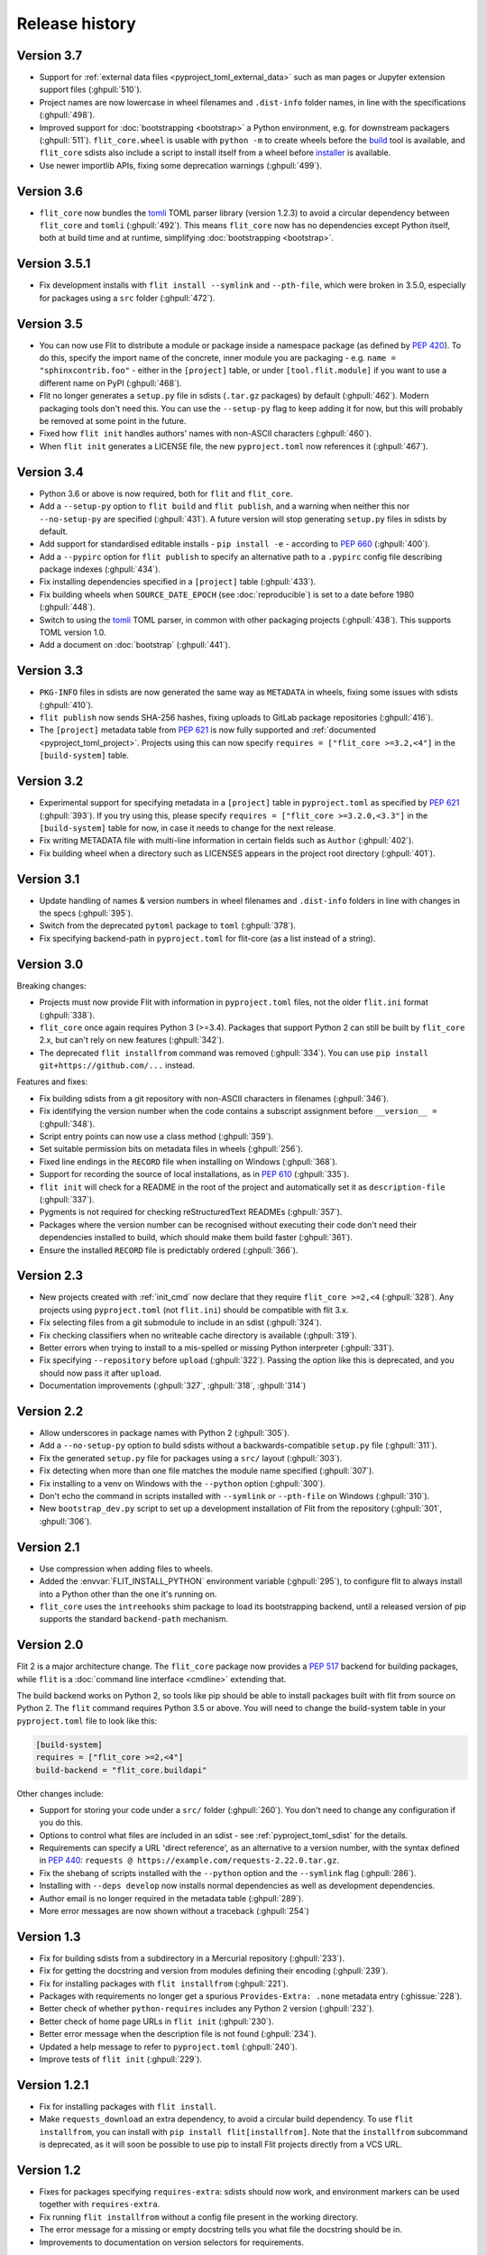 Release history
===============

Version 3.7
-----------

- Support for :ref:`external data files <pyproject_toml_external_data>` such
  as man pages or Jupyter extension support files (:ghpull:`510`).
- Project names are now lowercase in wheel filenames and ``.dist-info`` folder
  names, in line with the specifications (:ghpull:`498`).
- Improved support for :doc:`bootstrapping <bootstrap>` a Python environment,
  e.g. for downstream packagers (:ghpull:`511`). ``flit_core.wheel`` is usable
  with ``python -m`` to create wheels before the `build <https://pypi.org/project/build/>`_
  tool is available, and ``flit_core`` sdists also include a script to install
  itself from a wheel before `installer <https://pypi.org/project/installer/>`_
  is available.
- Use newer importlib APIs, fixing some deprecation warnings (:ghpull:`499`).

Version 3.6
-----------

- ``flit_core`` now bundles the `tomli <https://pypi.org/project/tomli/>`_ TOML
  parser library (version 1.2.3) to avoid a circular dependency between
  ``flit_core`` and ``tomli`` (:ghpull:`492`). This means ``flit_core`` now has
  no dependencies except Python itself, both at build time and at runtime,
  simplifying :doc:`bootstrapping <bootstrap>`.

Version 3.5.1
-------------

- Fix development installs with ``flit install --symlink`` and ``--pth-file``,
  which were broken in 3.5.0, especially for packages using a ``src`` folder
  (:ghpull:`472`).

Version 3.5
-----------

- You can now use Flit to distribute a module or package inside a namespace
  package (as defined by :pep:`420`). To do this, specify the import name of the
  concrete, inner module you are packaging - e.g. ``name = "sphinxcontrib.foo"``
  - either in the ``[project]`` table, or under ``[tool.flit.module]`` if you
  want to use a different name on PyPI (:ghpull:`468`).
- Flit no longer generates a ``setup.py`` file in sdists (``.tar.gz`` packages)
  by default (:ghpull:`462`). Modern packaging tools don't need this. You can
  use the ``--setup-py`` flag to keep adding it for now, but this will probably
  be removed at some point in the future.
- Fixed how ``flit init`` handles authors' names with non-ASCII characters
  (:ghpull:`460`).
- When ``flit init`` generates a LICENSE file, the new ``pyproject.toml`` now
  references it (:ghpull:`467`).

Version 3.4
-----------

- Python 3.6 or above is now required, both for ``flit`` and ``flit_core``.
- Add a ``--setup-py`` option to ``flit build`` and ``flit publish``, and a
  warning when neither this nor ``--no-setup-py`` are specified (:ghpull:`431`).
  A future version will stop generating ``setup.py`` files in sdists by default.
- Add support for standardised editable installs - ``pip install -e`` -
  according to :pep:`660` (:ghpull:`400`).
- Add a ``--pypirc`` option for ``flit publish`` to specify an alternative path
  to a ``.pypirc`` config file describing package indexes (:ghpull:`434`).
- Fix installing dependencies specified in a ``[project]`` table (:ghpull:`433`).
- Fix building wheels when ``SOURCE_DATE_EPOCH`` (see :doc:`reproducible`) is
  set to a date before 1980 (:ghpull:`448`).
- Switch to using the `tomli <https://pypi.org/project/tomli/>`_ TOML parser,
  in common with other packaging projects (:ghpull:`438`).
  This supports TOML version 1.0.
- Add a document on :doc:`bootstrap` (:ghpull:`441`).

Version 3.3
-----------

- ``PKG-INFO`` files in sdists are now generated the same way as ``METADATA`` in
  wheels, fixing some issues with sdists (:ghpull:`410`).
- ``flit publish`` now sends SHA-256 hashes, fixing uploads to GitLab package
  repositories (:ghpull:`416`).
- The ``[project]`` metadata table from :pep:`621` is now fully supported and
  :ref:`documented <pyproject_toml_project>`. Projects using this can now
  specify ``requires = ["flit_core >=3.2,<4"]`` in the ``[build-system]`` table.

Version 3.2
-----------

- Experimental support for specifying metadata in a ``[project]`` table in
  ``pyproject.toml`` as specified by :pep:`621` (:ghpull:`393`). If you try
  using this, please specify ``requires = ["flit_core >=3.2.0,<3.3"]`` in the
  ``[build-system]`` table for now, in case it needs to change for the next
  release.
- Fix writing METADATA file with multi-line information in certain fields
  such as ``Author`` (:ghpull:`402`).
- Fix building wheel when a directory such as LICENSES appears in the project
  root directory (:ghpull:`401`).

Version 3.1
-----------

- Update handling of names & version numbers in wheel filenames and
  ``.dist-info`` folders in line with changes in the specs (:ghpull:`395`).
- Switch from the deprecated ``pytoml`` package to ``toml`` (:ghpull:`378`).
- Fix specifying backend-path in ``pyproject.toml`` for flit-core (as a list
  instead of a string).

Version 3.0
-----------

Breaking changes:

- Projects must now provide Flit with information in ``pyproject.toml`` files,
  not the older ``flit.ini`` format (:ghpull:`338`).
- ``flit_core`` once again requires Python 3 (>=3.4). Packages that support
  Python 2 can still be built by ``flit_core`` 2.x, but can't rely on new
  features (:ghpull:`342`).
- The deprecated ``flit installfrom`` command was removed (:ghpull:`334`).
  You can use ``pip install git+https://github.com/...`` instead.

Features and fixes:

- Fix building sdists from a git repository with non-ASCII characters in
  filenames (:ghpull:`346`).
- Fix identifying the version number when the code contains a subscript
  assignment before ``__version__ =`` (:ghpull:`348`).
- Script entry points can now use a class method (:ghpull:`359`).
- Set suitable permission bits on metadata files in wheels (:ghpull:`256`).
- Fixed line endings in the ``RECORD`` file when installing on Windows
  (:ghpull:`368`).
- Support for recording the source of local installations, as in :pep:`610`
  (:ghpull:`335`).
- ``flit init`` will check for a README in the root of the project and
  automatically set it as ``description-file`` (:ghpull:`337`).
- Pygments is not required for checking reStructuredText READMEs (:ghpull:`357`).
- Packages where the version number can be recognised without executing their
  code don't need their dependencies installed to build, which should make them
  build faster (:ghpull:`361`).
- Ensure the installed ``RECORD`` file is predictably ordered (:ghpull:`366`).

Version 2.3
-----------

- New projects created with :ref:`init_cmd` now declare that they require
  ``flit_core >=2,<4`` (:ghpull:`328`). Any projects using ``pyproject.toml``
  (not ``flit.ini``) should be compatible with flit 3.x.
- Fix selecting files from a git submodule to include in an sdist
  (:ghpull:`324`).
- Fix checking classifiers when no writeable cache directory is available
  (:ghpull:`319`).
- Better errors when trying to install to a mis-spelled or missing Python
  interpreter (:ghpull:`331`).
- Fix specifying ``--repository`` before ``upload`` (:ghpull:`322`). Passing the
  option like this is deprecated, and you should now pass it after ``upload``.
- Documentation improvements (:ghpull:`327`, :ghpull:`318`, :ghpull:`314`)

Version 2.2
-----------

- Allow underscores in package names with Python 2 (:ghpull:`305`).
- Add a ``--no-setup-py`` option to build sdists without a backwards-compatible
  ``setup.py`` file (:ghpull:`311`).
- Fix the generated ``setup.py`` file for packages using a ``src/`` layout
  (:ghpull:`303`).
- Fix detecting when more than one file matches the module name specified
  (:ghpull:`307`).
- Fix installing to a venv on Windows with the ``--python`` option
  (:ghpull:`300`).
- Don't echo the command in scripts installed with ``--symlink`` or
  ``--pth-file`` on Windows (:ghpull:`310`).
- New ``bootstrap_dev.py`` script to set up a development installation of Flit
  from the repository (:ghpull:`301`, :ghpull:`306`).

Version 2.1
-----------

- Use compression when adding files to wheels.
- Added the :envvar:`FLIT_INSTALL_PYTHON` environment variable (:ghpull:`295`),
  to configure flit to always install into a Python other than the one it's
  running on.
- ``flit_core`` uses the ``intreehooks`` shim package to load its bootstrapping
  backend, until a released version of pip supports the standard
  ``backend-path`` mechanism.

Version 2.0
-----------

Flit 2 is a major architecture change. The ``flit_core`` package now provides
a :pep:`517` backend for building packages, while ``flit`` is a
:doc:`command line interface <cmdline>` extending that.

The build backend works on Python 2, so tools like pip should be able to install
packages built with flit from source on Python 2.
The ``flit`` command requires Python 3.5 or above.
You will need to change the build-system table in your ``pyproject.toml`` file
to look like this:

.. code-block:: toml

    [build-system]
    requires = ["flit_core >=2,<4"]
    build-backend = "flit_core.buildapi"

Other changes include:

- Support for storing your code under a ``src/`` folder (:ghpull:`260`).
  You don't need to change any configuration if you do this.
- Options to control what files are included in an sdist - see
  :ref:`pyproject_toml_sdist` for the details.
- Requirements can specify a URL 'direct reference', as an alternative to a
  version number, with the syntax defined in :pep:`440`:
  ``requests @ https://example.com/requests-2.22.0.tar.gz``.
- Fix the shebang of scripts installed with the ``--python`` option and the
  ``--symlink`` flag (:ghpull:`286`).
- Installing with ``--deps develop`` now installs normal dependencies
  as well as development dependencies.
- Author email is no longer required in the metadata table (:ghpull:`289`).
- More error messages are now shown without a traceback (:ghpull:`254`)

Version 1.3
-----------

- Fix for building sdists from a subdirectory in a Mercurial repository
  (:ghpull:`233`).
- Fix for getting the docstring and version from modules defining their encoding
  (:ghpull:`239`).
- Fix for installing packages with ``flit installfrom`` (:ghpull:`221`).
- Packages with requirements no longer get a spurious ``Provides-Extra: .none``
  metadata entry (:ghissue:`228`).
- Better check of whether ``python-requires`` includes any Python 2 version
  (:ghpull:`232`).
- Better check of home page URLs in ``flit init`` (:ghpull:`230`).
- Better error message when the description file is not found (:ghpull:`234`).
- Updated a help message to refer to ``pyproject.toml`` (:ghpull:`240`).
- Improve tests of ``flit init`` (:ghpull:`229`).

Version 1.2.1
-------------

- Fix for installing packages with ``flit install``.
- Make ``requests_download`` an extra dependency, to avoid a circular build
  dependency. To use ``flit installfrom``, you can install with
  ``pip install flit[installfrom]``. Note that the ``installfrom`` subcommand
  is deprecated, as it will soon be possible to use pip to install Flit projects
  directly from a VCS URL.

Version 1.2
-----------

- Fixes for packages specifying ``requires-extra``: sdists should now work, and
  environment markers can be used together with ``requires-extra``.
- Fix running ``flit installfrom`` without a config file present in the
  working directory.
- The error message for a missing or empty docstring tells you what file
  the docstring should be in.
- Improvements to documentation on version selectors for requirements.

Version 1.1
-----------

- Packages can now have 'extras', specified as ``requires-extra`` in the
  :doc:`pyproject.toml file <pyproject_toml>`. These are additional dependencies
  for optional features.
- The ``home-page`` metadata field is no longer required.
- Additional project URLs are now validated.
- ``flit -V`` is now equivalent to ``flit --version``.
- Various improvements to documentation.

Version 1.0
-----------

- The description file may now be written in reStructuredText, Markdown or
  plain text. The file extension should indicate which of these formats it is
  (``.rst``, ``.md`` or ``.txt``). Previously, only reStructuredText was
  officially supported.
- Multiple links (e.g. documentation, bug tracker) can now be specified in a
  new :ref:`[tool.flit.metadata.urls] section <pyproject_toml_urls>` of
  ``pyproject.toml``.
- Dependencies are now correctly installed to the target Python when you use
  the ``--symlink`` or ``--pth-file`` options.
- Dependencies are only installed to the Python where Flit is running if
  it fails to get the docstring and version number without them.
- The commands deprecated in 0.13—``flit wheel``, ``flit sdist`` and
  ``flit register``—have been removed.

Although version 1.0 sounds like a milestone, there's nothing that makes this
release especially significant. It doesn't represent a step change in stability
or completeness. Flit has been gradually maturing for some time, and I chose
this point to end the series of 0.x version numbers.

Version 0.13
------------

- Better validation of several metadata fields (``dist-name``, ``requires``,
  ``requires-python``, ``home-page``), and of the version number.
- New :envvar:`FLIT_ALLOW_INVALID` environment variable to ignore validation
  failures in case they go wrong.
- The list of valid classifiers is now fetched from Warehouse (https://pypi.org),
  rather than the older https://pypi.python.org site.
- Deprecated ``flit wheel`` and ``flit sdist`` subcommands: use
  :ref:`build_cmd`.
- Deprecated ``flit register``: you can no longer register a package separately
  from uploading it.

Version 0.12.3
--------------

- Fix building and installing packages with a ``-`` in the distribution name.
- Fix numbering in README.

Version 0.12.2
--------------

- New tool to convert ``flit.ini`` to ``pyproject.toml``::

      python3 -m flit.tomlify

- Use the PAX tar format for sdists, as specified by PEP 517.

Version 0.12.1
--------------

- Restore dependency on ``zipfile36`` backport package.
- Add some missing options to documentation of ``flit install`` subcommand.
- Rearrange environment variables in the docs.

Version 0.12
------------

- Switch the config to ``pyproject.toml`` by default instead of ``flit.ini``,
  and implement the PEP 517 API.
- A new option ``--pth-file`` allows for development installation on Windows
  (where ``--symlink`` usually won't work).
- Normalise file permissions in the zip file, making builds more reproducible
  across different systems.
- Sdists (.tar.gz packages) can now also be reproducibly built by setting
  :envvar:`SOURCE_DATE_EPOCH`.
- For most modules, Flit can now extract the version number and docstring
  without importing it. It will still fall back to importing where getting
  these from the AST fails.
- ``flit build`` will build the wheel from the sdist, helping to ensure that
  files aren't left out of the sdist.
- All list fields in the INI file now ignore blank lines (``requires``,
  ``dev-requires``, ``classifiers``).
- Fix the path separator in the ``RECORD`` file of a wheel built on Windows.
- Some minor fixes to building reproducible wheels.
- If building a wheel fails, the temporary file created will be cleaned up.
- Various improvements to docs and README.

Version 0.11.4
--------------

- Explicitly open various files as UTF-8, rather than relying on locale
  encoding.
- Link to docs from README.
- Better test coverage, and a few minor fixes for problems revealed by tests.

Version 0.11.3
--------------

- Fixed a bug causing failed uploads when the password is entered in the
  terminal.

Version 0.11.2
--------------

- A couple of behaviour changes when uploading to warehouse.

Version 0.11.1
--------------

- Fixed a bug when you use flit to build an sdist from a subdirectory inside a
  VCS checkout. The VCS is now correctly detected.
- Fix the rst checker for newer versions of docutils, by upgrading the bundled
  copy of readme_renderer.

Version 0.11
------------

- Flit can now build sdists (tarballs) and upload them to PyPI, if your code is
  in a git or mercurial repository. There are new commands:

  - ``flit build`` builds both a wheel and an sdist.
  - ``flit publish`` builds and uploads a wheel and an sdist.

- Smarter ways of getting the information needed for upload:

  - If you have the `keyring <https://github.com/jaraco/keyring>`_ package
    installed, flit can use it to store your password, rather than keeping it
    in plain text in ``~/.pypirc``.
  - If ``~/.pypirc`` does not already exist, and you are prompted for your
    username, flit will write it into that file.
  - You can provide the information as environment variables:
    :envvar:`FLIT_USERNAME`, :envvar:`FLIT_PASSWORD` and :envvar:`FLIT_INDEX_URL`.
    Use this to upload packages from a CI service, for instance.

- Include 'LICENSE' or 'COPYING' files in wheels.
- Fix for ``flit install --symlink`` inside a virtualenv.


Version 0.10
------------

- Downstream packagers can use the :envvar:`FLIT_NO_NETWORK` environment
  variable to stop flit downloading data from the network.

Version 0.9
-----------

- ``flit install`` and ``flit installfrom`` now take an optional ``--python`` argument,
  with the path to the Python executable you want to install it for.
  Using this, you can install modules to Python 2.
- Installing a module normally (without ``--symlink``) builds a wheel and uses
  pip to install it, which should work better in some corner cases.

Version 0.8
-----------

- A new ``flit installfrom`` subcommand to install a project from a source
  archive, such as from Github.
- :doc:`Reproducible builds <reproducible>` - you can produce byte-for-byte
  identical wheels.
- A warning for non-canonical version numbers according to `PEP 440
  <https://www.python.org/dev/peps/pep-0440/>`__.
- Fix for installing projects on Windows.
- Better error message when module docstring is only whitespace.

Version 0.7
-----------

- A new ``dev-requires`` field in the config file for development requirements,
  used when doing ``flit install``.
- Added a ``--deps`` option for ``flit install`` to control which dependencies
  are installed.
- Flit can now be invoked with ``python -m flit``.

Version 0.6
-----------

- ``flit install`` now ensures requirements specified in ``flit.ini`` are
  installed, using pip.
- If you specify a description file, flit now warns you if it's not valid
  reStructuredText (since invalid reStructuredText is treated as plain text on
  PyPI).
- Improved the error message for mis-spelled keys in ``flit.ini``.

Version 0.5
-----------

- A new ``flit init`` command to quickly define the essential basic metadata
  for a package.
- Support for entry points.
- A new ``flit register`` command to register a package without uploading it,
  for when you want to claim a name before you're ready to release.
- Added a ``--repository`` option for specifying an alternative PyPI instance.
- Added a ``--debug`` flag to show debug-level log messages.
- Better error messages when the module docstring or ``__version__`` is missing.

Version 0.4
-----------

- Users can now specify ``dist-name`` in the config file if they need to use
  different names on PyPI and for imports.
- Classifiers are now checked against a locally cached list of valid
  classifiers.
- Packages can be locally installed into environments for development.
- Local installation now creates a PEP 376 ``.dist-info`` folder instead of
  ``.egg-info``.

